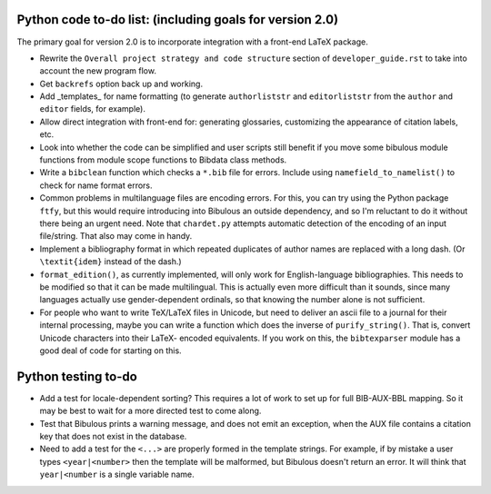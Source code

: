 Python code to-do list: (including goals for version 2.0)
---------------------------------------------------------

The primary goal for version 2.0 is to incorporate integration with a front-end LaTeX package.

- Rewrite the ``Overall project strategy and code structure`` section of
  ``developer_guide.rst`` to take into account the new program flow.

- Get ``backrefs`` option back up and working.

- Add _templates_ for name formatting (to generate ``authorliststr`` and ``editorliststr`` from
  the ``author`` and ``editor`` fields, for example).

- Allow direct integration with front-end for: generating glossaries, customizing the
  appearance of citation labels, etc.

- Look into whether the code can be simplified and user scripts still benefit if you move some
  bibulous module functions from module scope functions to Bibdata class methods.

- Write a ``bibclean`` function which checks a ``*.bib`` file for errors. Include using
  ``namefield_to_namelist()`` to check for name format errors.

- Common problems in multilanguage files are encoding errors. For this, you can try using
  the Python package ``ftfy``, but this would require introducing into Bibulous an outside
  dependency, and so I'm reluctant to do it without there being an urgent need. Note that
  ``chardet.py`` attempts automatic detection of the encoding of an input file/string.
  That also may come in handy.

- Implement a bibliography format in which repeated duplicates of author names are replaced
  with a long dash. (Or ``\textit{idem}`` instead of the dash.)

- ``format_edition()``, as currently implemented, will only work for English-language
  bibliographies. This needs to be modified so that it can be made multilingual. This is actually
  even more difficult than it sounds, since many languages actually use gender-dependent
  ordinals, so that knowing the number alone is not sufficient.

- For people who want to write TeX/LaTeX files in Unicode, but need to deliver an ascii file
  to a journal for their internal processing, maybe you can write a function which does the
  inverse of ``purify_string()``. That is, convert Unicode characters into their LaTeX-
  encoded equivalents. If you work on this, the ``bibtexparser`` module has a good deal of code
  for starting on this.


Python testing to-do
--------------------

- Add a test for locale-dependent sorting? This requires a lot of work to set up for full
  BIB-AUX-BBL mapping. So it may be best to wait for a more directed test to come along.

- Test that Bibulous prints a warning message, and does not emit an exception, when the
  AUX file contains a citation key that does not exist in the database.

- Need to add a test for the ``<...>`` are properly formed in the template strings. For example,
  if by mistake a user types ``<year|<number>`` then the template will be malformed, but Bibulous
  doesn't return an error. It will think that ``year|<number`` is a single variable name.
